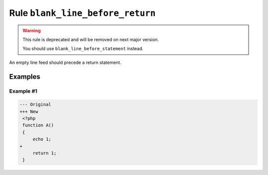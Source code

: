 =================================
Rule ``blank_line_before_return``
=================================

.. warning:: This rule is deprecated and will be removed on next major version.

   You should use ``blank_line_before_statement`` instead.

An empty line feed should precede a return statement.

Examples
--------

Example #1
~~~~~~~~~~

.. code-block:: diff

   --- Original
   +++ New
    <?php
    function A()
    {
        echo 1;
   +
        return 1;
    }
